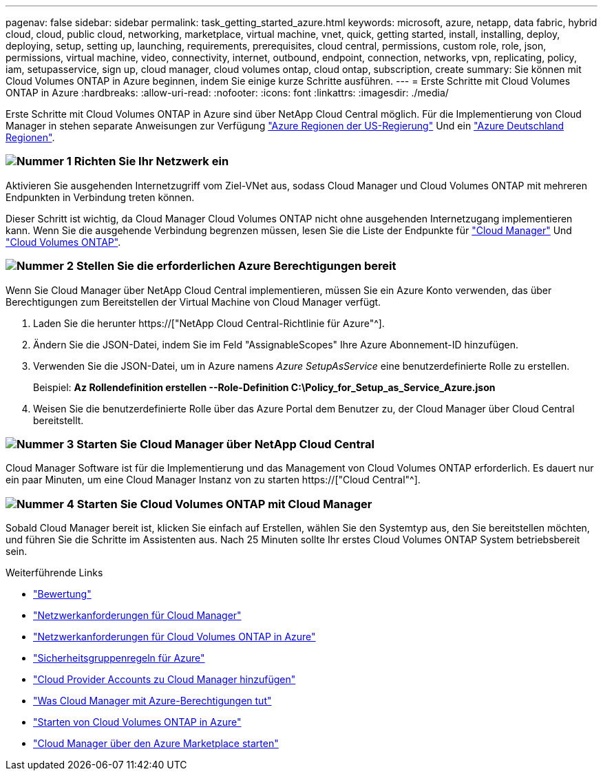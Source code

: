 ---
pagenav: false 
sidebar: sidebar 
permalink: task_getting_started_azure.html 
keywords: microsoft, azure, netapp, data fabric, hybrid cloud, cloud, public cloud, networking, marketplace, virtual machine, vnet, quick, getting started, install, installing, deploy, deploying, setup, setting up, launching, requirements, prerequisites, cloud central, permissions, custom role, role, json, permissions, virtual machine, video, connectivity, internet, outbound, endpoint, connection, networks, vpn, replicating, policy, iam, setupasservice, sign up, cloud manager, cloud volumes ontap, cloud ontap, subscription, create 
summary: Sie können mit Cloud Volumes ONTAP in Azure beginnen, indem Sie einige kurze Schritte ausführen. 
---
= Erste Schritte mit Cloud Volumes ONTAP in Azure
:hardbreaks:
:allow-uri-read: 
:nofooter: 
:icons: font
:linkattrs: 
:imagesdir: ./media/


[role="lead"]
Erste Schritte mit Cloud Volumes ONTAP in Azure sind über NetApp Cloud Central möglich. Für die Implementierung von Cloud Manager in stehen separate Anweisungen zur Verfügung link:task_installing_azure_gov.html["Azure Regionen der US-Regierung"] Und ein link:task_installing_azure_germany.html["Azure Deutschland Regionen"].



=== image:number1.png["Nummer 1"] Richten Sie Ihr Netzwerk ein

[role="quick-margin-para"]
Aktivieren Sie ausgehenden Internetzugriff vom Ziel-VNet aus, sodass Cloud Manager und Cloud Volumes ONTAP mit mehreren Endpunkten in Verbindung treten können.

[role="quick-margin-para"]
Dieser Schritt ist wichtig, da Cloud Manager Cloud Volumes ONTAP nicht ohne ausgehenden Internetzugang implementieren kann. Wenn Sie die ausgehende Verbindung begrenzen müssen, lesen Sie die Liste der Endpunkte für link:reference_networking_cloud_manager.html#outbound-internet-access["Cloud Manager"] Und link:reference_networking_azure.html["Cloud Volumes ONTAP"].



=== image:number2.png["Nummer 2"] Stellen Sie die erforderlichen Azure Berechtigungen bereit

[role="quick-margin-para"]
Wenn Sie Cloud Manager über NetApp Cloud Central implementieren, müssen Sie ein Azure Konto verwenden, das über Berechtigungen zum Bereitstellen der Virtual Machine von Cloud Manager verfügt.

[role="quick-margin-list"]
. Laden Sie die herunter https://["NetApp Cloud Central-Richtlinie für Azure"^].
. Ändern Sie die JSON-Datei, indem Sie im Feld "AssignableScopes" Ihre Azure Abonnement-ID hinzufügen.
. Verwenden Sie die JSON-Datei, um in Azure namens _Azure SetupAsService_ eine benutzerdefinierte Rolle zu erstellen.
+
Beispiel: *Az Rollendefinition erstellen --Role-Definition C:\Policy_for_Setup_as_Service_Azure.json*

. Weisen Sie die benutzerdefinierte Rolle über das Azure Portal dem Benutzer zu, der Cloud Manager über Cloud Central bereitstellt.




=== image:number3.png["Nummer 3"] Starten Sie Cloud Manager über NetApp Cloud Central

[role="quick-margin-para"]
Cloud Manager Software ist für die Implementierung und das Management von Cloud Volumes ONTAP erforderlich. Es dauert nur ein paar Minuten, um eine Cloud Manager Instanz von zu starten https://["Cloud Central"^].



=== image:number4.png["Nummer 4"] Starten Sie Cloud Volumes ONTAP mit Cloud Manager

[role="quick-margin-para"]
Sobald Cloud Manager bereit ist, klicken Sie einfach auf Erstellen, wählen Sie den Systemtyp aus, den Sie bereitstellen möchten, und führen Sie die Schritte im Assistenten aus. Nach 25 Minuten sollte Ihr erstes Cloud Volumes ONTAP System betriebsbereit sein.

.Weiterführende Links
* link:concept_evaluating.html["Bewertung"]
* link:reference_networking_cloud_manager.html["Netzwerkanforderungen für Cloud Manager"]
* link:reference_networking_azure.html["Netzwerkanforderungen für Cloud Volumes ONTAP in Azure"]
* link:reference_security_groups_azure.html["Sicherheitsgruppenregeln für Azure"]
* link:task_adding_cloud_accounts.html["Cloud Provider Accounts zu Cloud Manager hinzufügen"]
* link:reference_permissions.html#what-cloud-manager-does-with-azure-permissions["Was Cloud Manager mit Azure-Berechtigungen tut"]
* link:task_deploying_otc_azure.html["Starten von Cloud Volumes ONTAP in Azure"]
* link:task_launching_azure_mktp.html["Cloud Manager über den Azure Marketplace starten"]

